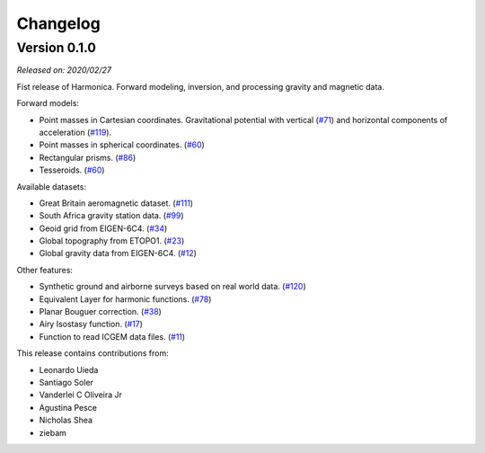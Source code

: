 .. _changes:

Changelog
=========

Version 0.1.0
-------------

*Released on: 2020/02/27*

.. image:: https://zenodo.org/badge/DOI/10.5281/zenodo.3628742.svg
    :alt: Digital Object Identifier for the Zenodo archive
    :target: https://doi.org/10.5281/zenodo.3628742

Fist release of Harmonica. Forward modeling, inversion, and processing gravity
and magnetic data.

Forward models:

- Point masses in Cartesian coordinates. Gravitational potential with vertical
  (`#71 <https://github.com/fatiando/PROJECT/pull/71>`__) and horizontal
  components of acceleration
  (`#119 <https://github.com/fatiando/PROJECT/pull/119>`__).
- Point masses in spherical coordinates.
  (`#60 <https://github.com/fatiando/PROJECT/pull/60>`__)
- Rectangular prisms. (`#86 <https://github.com/fatiando/PROJECT/pull/86>`__)
- Tesseroids. (`#60 <https://github.com/fatiando/PROJECT/pull/60>`__)


Available datasets:

- Great Britain aeromagnetic dataset.
  (`#111 <https://github.com/fatiando/PROJECT/pull/111>`__)
- South Africa gravity station data.
  (`#99 <https://github.com/fatiando/PROJECT/pull/99>`__)
- Geoid grid from EIGEN-6C4.
  (`#34 <https://github.com/fatiando/PROJECT/pull/34>`__)
- Global topography from ETOPO1.
  (`#23 <https://github.com/fatiando/PROJECT/pull/23>`__)
- Global gravity data from EIGEN-6C4.
  (`#12 <https://github.com/fatiando/PROJECT/pull/12>`__)


Other features:

- Synthetic ground and airborne surveys based on real world data.
  (`#120 <https://github.com/fatiando/PROJECT/pull/120>`__)
- Equivalent Layer for harmonic functions.
  (`#78 <https://github.com/fatiando/PROJECT/pull/78>`__)
- Planar Bouguer correction.
  (`#38 <https://github.com/fatiando/PROJECT/pull/38>`__)
- Airy Isostasy function.
  (`#17 <https://github.com/fatiando/PROJECT/pull/17>`__)
- Function to read ICGEM data files.
  (`#11 <https://github.com/fatiando/PROJECT/pull/11>`__)


This release contains contributions from:

- Leonardo Uieda
- Santiago Soler
- Vanderlei C Oliveira Jr
- Agustina Pesce
- Nicholas Shea
- ziebam
